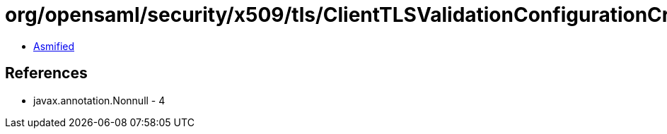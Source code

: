 = org/opensaml/security/x509/tls/ClientTLSValidationConfigurationCriterion.class

 - link:ClientTLSValidationConfigurationCriterion-asmified.java[Asmified]

== References

 - javax.annotation.Nonnull - 4
